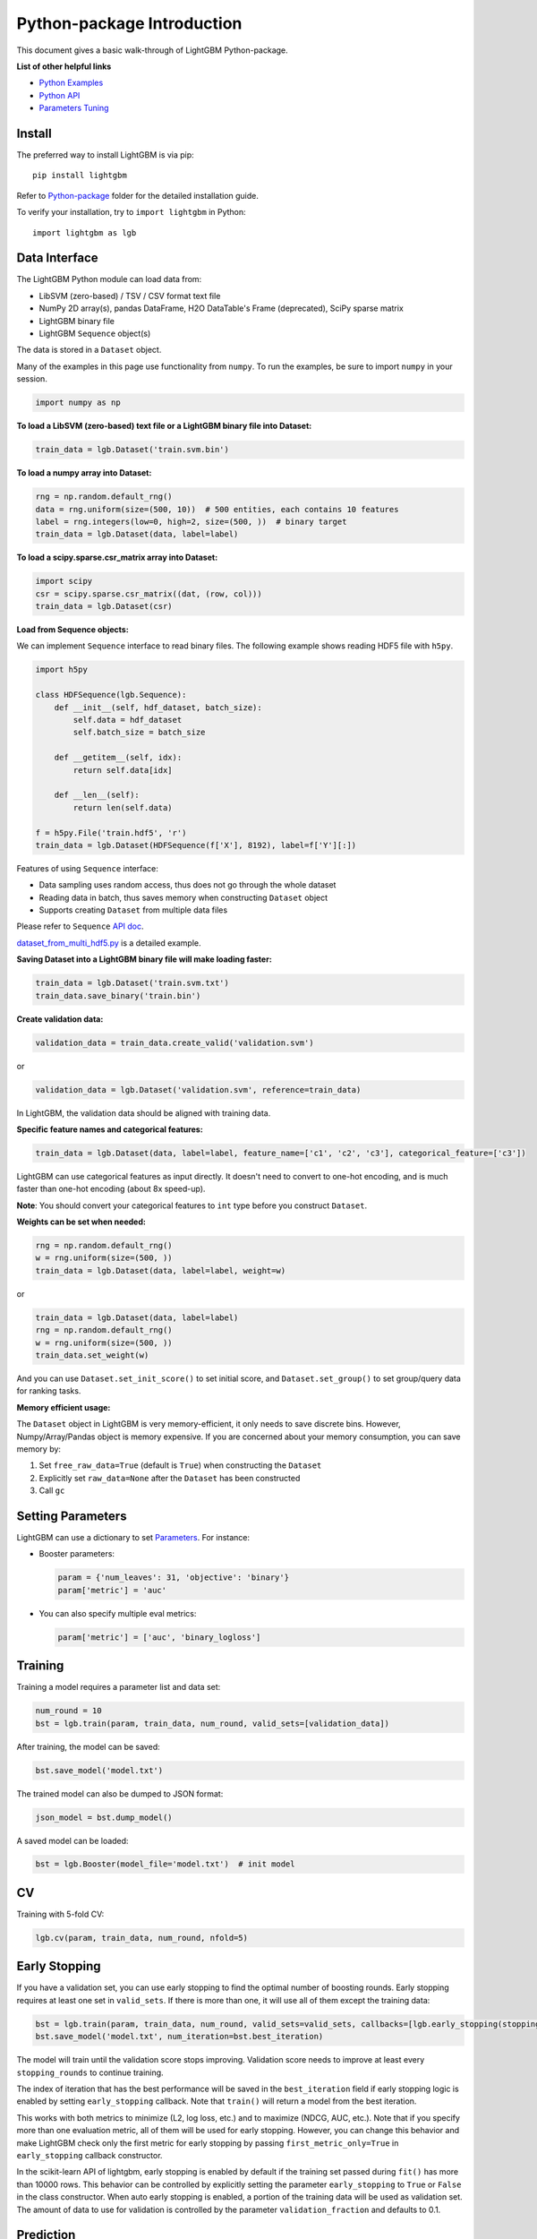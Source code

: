 Python-package Introduction
===========================

This document gives a basic walk-through of LightGBM Python-package.

**List of other helpful links**

-  `Python Examples <https://github.com/microsoft/LightGBM/tree/master/examples/python-guide>`__

-  `Python API <./Python-API.rst>`__

-  `Parameters Tuning <./Parameters-Tuning.rst>`__

Install
-------

The preferred way to install LightGBM is via pip:

::

    pip install lightgbm

Refer to `Python-package`_ folder for the detailed installation guide.

To verify your installation, try to ``import lightgbm`` in Python:

::

    import lightgbm as lgb

Data Interface
--------------

The LightGBM Python module can load data from:

-  LibSVM (zero-based) / TSV / CSV format text file

-  NumPy 2D array(s), pandas DataFrame, H2O DataTable's Frame (deprecated), SciPy sparse matrix

-  LightGBM binary file

-  LightGBM ``Sequence`` object(s)

The data is stored in a ``Dataset`` object.

Many of the examples in this page use functionality from ``numpy``. To run the examples, be sure to import ``numpy`` in your session.

.. code:: python

    import numpy as np

**To load a LibSVM (zero-based) text file or a LightGBM binary file into Dataset:**

.. code:: python

    train_data = lgb.Dataset('train.svm.bin')

**To load a numpy array into Dataset:**

.. code:: python

    rng = np.random.default_rng()
    data = rng.uniform(size=(500, 10))  # 500 entities, each contains 10 features
    label = rng.integers(low=0, high=2, size=(500, ))  # binary target
    train_data = lgb.Dataset(data, label=label)

**To load a scipy.sparse.csr\_matrix array into Dataset:**

.. code:: python

    import scipy
    csr = scipy.sparse.csr_matrix((dat, (row, col)))
    train_data = lgb.Dataset(csr)

**Load from Sequence objects:**

We can implement ``Sequence`` interface to read binary files. The following example shows reading HDF5 file with ``h5py``.

.. code:: python

    import h5py

    class HDFSequence(lgb.Sequence):
        def __init__(self, hdf_dataset, batch_size):
            self.data = hdf_dataset
            self.batch_size = batch_size

        def __getitem__(self, idx):
            return self.data[idx]

        def __len__(self):
            return len(self.data)

    f = h5py.File('train.hdf5', 'r')
    train_data = lgb.Dataset(HDFSequence(f['X'], 8192), label=f['Y'][:])

Features of using ``Sequence`` interface:

- Data sampling uses random access, thus does not go through the whole dataset
- Reading data in batch, thus saves memory when constructing ``Dataset`` object
- Supports creating ``Dataset`` from multiple data files

Please refer to ``Sequence`` `API doc <./Python-API.rst#data-structure-api>`__.

`dataset_from_multi_hdf5.py <https://github.com/microsoft/LightGBM/blob/master/examples/python-guide/dataset_from_multi_hdf5.py>`__ is a detailed example.

**Saving Dataset into a LightGBM binary file will make loading faster:**

.. code:: python

    train_data = lgb.Dataset('train.svm.txt')
    train_data.save_binary('train.bin')

**Create validation data:**

.. code:: python

    validation_data = train_data.create_valid('validation.svm')

or

.. code:: python

    validation_data = lgb.Dataset('validation.svm', reference=train_data)

In LightGBM, the validation data should be aligned with training data.

**Specific feature names and categorical features:**

.. code:: python

    train_data = lgb.Dataset(data, label=label, feature_name=['c1', 'c2', 'c3'], categorical_feature=['c3'])

LightGBM can use categorical features as input directly.
It doesn't need to convert to one-hot encoding, and is much faster than one-hot encoding (about 8x speed-up).

**Note**: You should convert your categorical features to ``int`` type before you construct ``Dataset``.

**Weights can be set when needed:**

.. code:: python

    rng = np.random.default_rng()
    w = rng.uniform(size=(500, ))
    train_data = lgb.Dataset(data, label=label, weight=w)

or

.. code:: python

    train_data = lgb.Dataset(data, label=label)
    rng = np.random.default_rng()
    w = rng.uniform(size=(500, ))
    train_data.set_weight(w)

And you can use ``Dataset.set_init_score()`` to set initial score, and ``Dataset.set_group()`` to set group/query data for ranking tasks.

**Memory efficient usage:**

The ``Dataset`` object in LightGBM is very memory-efficient, it only needs to save discrete bins.
However, Numpy/Array/Pandas object is memory expensive.
If you are concerned about your memory consumption, you can save memory by:

1. Set ``free_raw_data=True`` (default is ``True``) when constructing the ``Dataset``

2. Explicitly set ``raw_data=None`` after the ``Dataset`` has been constructed

3. Call ``gc``

Setting Parameters
------------------

LightGBM can use a dictionary to set `Parameters <./Parameters.rst>`__.
For instance:

-  Booster parameters:

   .. code:: python

       param = {'num_leaves': 31, 'objective': 'binary'}
       param['metric'] = 'auc'

-  You can also specify multiple eval metrics:

   .. code:: python

       param['metric'] = ['auc', 'binary_logloss']

Training
--------

Training a model requires a parameter list and data set:

.. code:: python

    num_round = 10
    bst = lgb.train(param, train_data, num_round, valid_sets=[validation_data])

After training, the model can be saved:

.. code:: python

    bst.save_model('model.txt')

The trained model can also be dumped to JSON format:

.. code:: python

    json_model = bst.dump_model()

A saved model can be loaded:

.. code:: python

    bst = lgb.Booster(model_file='model.txt')  # init model

CV
--

Training with 5-fold CV:

.. code:: python

    lgb.cv(param, train_data, num_round, nfold=5)

Early Stopping
--------------

If you have a validation set, you can use early stopping to find the optimal number of boosting rounds.
Early stopping requires at least one set in ``valid_sets``. If there is more than one, it will use all of them except the training data:

.. code:: python

    bst = lgb.train(param, train_data, num_round, valid_sets=valid_sets, callbacks=[lgb.early_stopping(stopping_rounds=5)])
    bst.save_model('model.txt', num_iteration=bst.best_iteration)

The model will train until the validation score stops improving.
Validation score needs to improve at least every ``stopping_rounds`` to continue training.

The index of iteration that has the best performance will be saved in the ``best_iteration`` field if early stopping logic is enabled by setting ``early_stopping`` callback.
Note that ``train()`` will return a model from the best iteration.

This works with both metrics to minimize (L2, log loss, etc.) and to maximize (NDCG, AUC, etc.).
Note that if you specify more than one evaluation metric, all of them will be used for early stopping.
However, you can change this behavior and make LightGBM check only the first metric for early stopping by passing ``first_metric_only=True`` in ``early_stopping`` callback constructor.

In the scikit-learn API of lightgbm, early stopping is enabled by default if the training set passed during ``fit()`` has more than 10000 rows.
This behavior can be controlled by explicitly setting the parameter ``early_stopping`` to ``True`` or ``False`` in the class constructor.
When auto early stopping is enabled, a portion of the training data will be used as validation set. The amount of data to use for validation
is controlled by the parameter ``validation_fraction`` and defaults to 0.1.

Prediction
----------

A model that has been trained or loaded can perform predictions on datasets:

.. code:: python

    # 7 entities, each contains 10 features
    rng = np.random.default_rng()
    data = rng.uniform(size=(7, 10))
    ypred = bst.predict(data)

If early stopping is enabled during training, you can get predictions from the best iteration with ``bst.best_iteration``:

.. code:: python

    ypred = bst.predict(data, num_iteration=bst.best_iteration)

.. _Python-package: https://github.com/microsoft/LightGBM/tree/master/python-package

